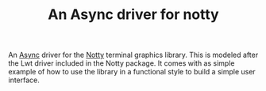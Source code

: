 #+TITLE: An Async driver for notty

An [[https://github.com/janestreet/async][Async]] driver for the [[https://github.com/pqwy/notty][Notty]] terminal graphics library. This is
modeled after the Lwt driver included in the Notty package.  It comes
with as simple example of how to use the library in a functional style
to build a simple user interface.
